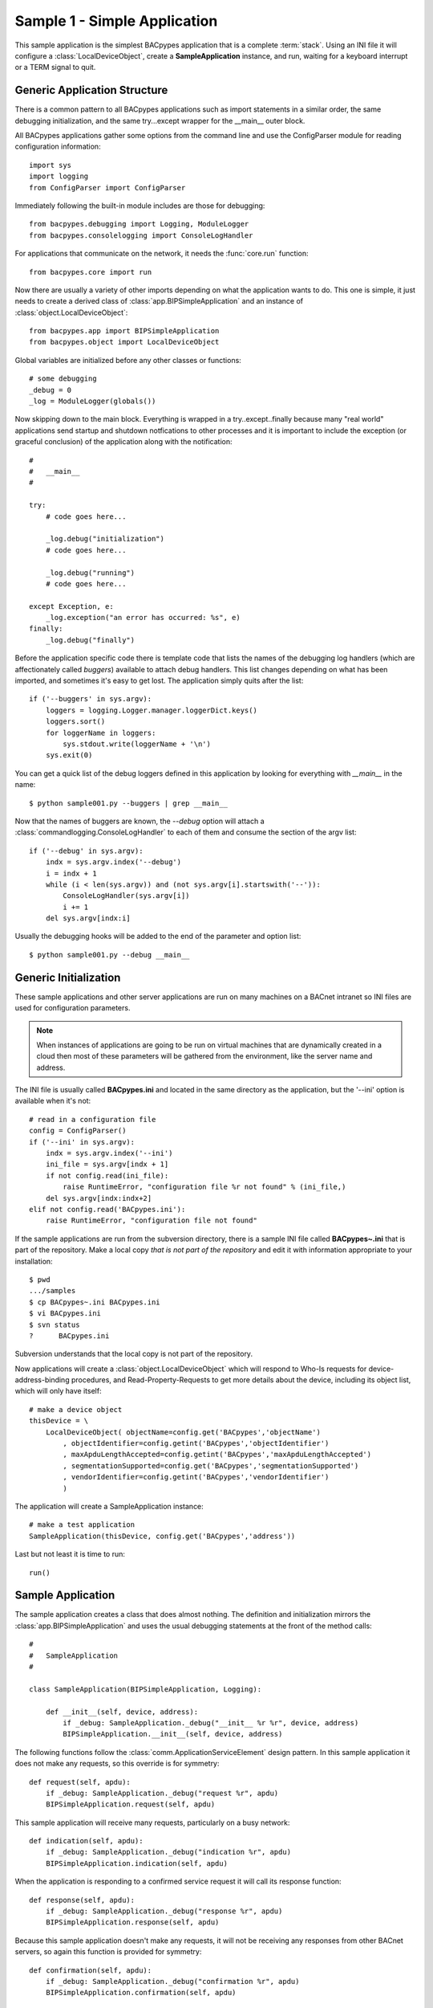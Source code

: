 .. BACpypes tutorial lesson 1

Sample 1 - Simple Application
=============================

This sample application is the simplest BACpypes application that is a complete
:term:`stack`.  Using an INI file it will configure a :class:`LocalDeviceObject`, 
create a **SampleApplication** instance, and run, waiting for a keyboard interrupt
or a TERM signal to quit.

Generic Application Structure
-----------------------------

There is a common pattern to all BACpypes applications such as import statements
in a similar order, the same debugging initialization, and the same try...except
wrapper for the __main__ outer block.

All BACpypes applications gather some options from the command line and use the
ConfigParser module for reading configuration information::

    import sys
    import logging
    from ConfigParser import ConfigParser

Immediately following the built-in module includes are those for debugging::

    from bacpypes.debugging import Logging, ModuleLogger
    from bacpypes.consolelogging import ConsoleLogHandler

For applications that communicate on the network, it needs the :func:`core.run`
function::

    from bacpypes.core import run

Now there are usually a variety of other imports depending on what the application
wants to do.  This one is simple, it just needs to create a derived class of 
:class:`app.BIPSimpleApplication` and an instance of
:class:`object.LocalDeviceObject`::

    from bacpypes.app import BIPSimpleApplication
    from bacpypes.object import LocalDeviceObject

Global variables are initialized before any other classes or functions::

    # some debugging
    _debug = 0
    _log = ModuleLogger(globals())

Now skipping down to the main block.  Everything is wrapped in a
try..except..finally because many "real world" applications send startup and 
shutdown notfications to other processes and it is important to include 
the exception (or graceful conclusion) of the application along with the
notification::

    #
    #   __main__
    #

    try:
        # code goes here...

        _log.debug("initialization")
        # code goes here...

        _log.debug("running")
        # code goes here...

    except Exception, e:
        _log.exception("an error has occurred: %s", e)
    finally:
        _log.debug("finally")

Before the application specific code there is template code that lists the names
of the debugging log handlers (which are affectionately called *buggers*) 
available to attach debug handlers.  This list changes depending on what has
been imported, and sometimes it's easy to get lost.  The application simply
quits after the list::

    if ('--buggers' in sys.argv):
        loggers = logging.Logger.manager.loggerDict.keys()
        loggers.sort()
        for loggerName in loggers:
            sys.stdout.write(loggerName + '\n')
        sys.exit(0)

You can get a quick list of the debug loggers defined in this application by
looking for everything with *__main__* in the name::

    $ python sample001.py --buggers | grep __main__

Now that the names of buggers are known, the *--debug* option will attach a 
:class:`commandlogging.ConsoleLogHandler` to each of them and consume the section
of the argv list::

    if ('--debug' in sys.argv):
        indx = sys.argv.index('--debug')
        i = indx + 1
        while (i < len(sys.argv)) and (not sys.argv[i].startswith('--')):
            ConsoleLogHandler(sys.argv[i])
            i += 1
        del sys.argv[indx:i]

Usually the debugging hooks will be added to the end of the parameter and option
list::

    $ python sample001.py --debug __main__

Generic Initialization
----------------------

These sample applications and other server applications are run on many machines
on a BACnet intranet so INI files are used for configuration parameters.

.. note::
    When instances of applications are going to be run on virtual machines that
    are dynamically created in a cloud then most of these parameters will be 
    gathered from the environment, like the server name and address.

The INI file is usually called **BACpypes.ini** and located in the same directory
as the application, but the '--ini' option is available when it's not::

        # read in a configuration file
        config = ConfigParser()
        if ('--ini' in sys.argv):
            indx = sys.argv.index('--ini')
            ini_file = sys.argv[indx + 1]
            if not config.read(ini_file):
                raise RuntimeError, "configuration file %r not found" % (ini_file,)
            del sys.argv[indx:indx+2]
        elif not config.read('BACpypes.ini'):
            raise RuntimeError, "configuration file not found"

If the sample applications are run from the subversion directory, there is a
sample INI file called **BACpypes~.ini** that is part of the repository.  Make 
a local copy *that is not part of the repository* and edit it with information
appropriate to your installation::

    $ pwd
    .../samples
    $ cp BACpypes~.ini BACpypes.ini
    $ vi BACpypes.ini
    $ svn status
    ?      BACpypes.ini

Subversion understands that the local copy is not part of the repository.

Now applications will create a :class:`object.LocalDeviceObject` which will
respond to Who-Is requests for device-address-binding procedures, and 
Read-Property-Requests to get more details about the device, including its 
object list, which will only have itself::

    # make a device object
    thisDevice = \
        LocalDeviceObject( objectName=config.get('BACpypes','objectName')
            , objectIdentifier=config.getint('BACpypes','objectIdentifier')
            , maxApduLengthAccepted=config.getint('BACpypes','maxApduLengthAccepted')
            , segmentationSupported=config.get('BACpypes','segmentationSupported')
            , vendorIdentifier=config.getint('BACpypes','vendorIdentifier')
            )

The application will create a SampleApplication instance::

        # make a test application
        SampleApplication(thisDevice, config.get('BACpypes','address'))

Last but not least it is time to run::

        run()

Sample Application
------------------

The sample application creates a class that does almost nothing.  The definition
and initialization mirrors the :class:`app.BIPSimpleApplication` and uses the
usual debugging statements at the front of the method calls::

    #
    #   SampleApplication
    #

    class SampleApplication(BIPSimpleApplication, Logging):

        def __init__(self, device, address):
            if _debug: SampleApplication._debug("__init__ %r %r", device, address)
            BIPSimpleApplication.__init__(self, device, address)

The following functions follow the :class:`comm.ApplicationServiceElement` 
design pattern.  In this sample application it does not make any requests, 
so this override is for symmetry::

    def request(self, apdu):
        if _debug: SampleApplication._debug("request %r", apdu)
        BIPSimpleApplication.request(self, apdu)

This sample application will receive many requests, particularly on a busy
network::

    def indication(self, apdu):
        if _debug: SampleApplication._debug("indication %r", apdu)
        BIPSimpleApplication.indication(self, apdu)

When the application is responding to a confirmed service request it will call
its response function::

    def response(self, apdu):
        if _debug: SampleApplication._debug("response %r", apdu)
        BIPSimpleApplication.response(self, apdu)

Because this sample application doesn't make any requests, it will not be 
receiving any responses from other BACnet servers, so again this function
is provided for symmetry::

    def confirmation(self, apdu):
        if _debug: SampleApplication._debug("confirmation %r", apdu)
        BIPSimpleApplication.confirmation(self, apdu)

Running
-------

When this sample application is run without any options, nothing appears on
the console because there are no statements other than debugging::

    $ python sample001.py

So to see what is actually happening, run the application with debugging
enabled::

    $ python sample001.py --debug __main__

The output will include the initialization, running, and finally statements.  To
run with debugging on just the SampleApplication class::

    $ python sample001.py --debug __main__.SampleApplication

Or to see what is happening at the UDP layer of the program, use that module 
name::

    $ python sample001.py --debug bacpypes.udp

Or to simplify the output to the methods of instances of the :class:`udp.UDPActor`
use the class name::

    $ python sample001.py --debug bacpypes.udp.UDPActor

Then to see what BACnet packets are received and make it all the way up the 
stack to the application, combine the debugging::

    $ python sample001.py --debug bacpypes.udp.UDPActor __main__.SampleApplication

The most common broadcast messages that are *not* application layer messages 
are Who-Is-Router-To-Network and I-Am-Router-To-Network, and you can see these 
messages being received and processed by the :class:`netservice.NetworkServiceElement`
burried in the stack::

    $ python sample001.py --debug bacpypes.netservice.NetworkServiceElement

